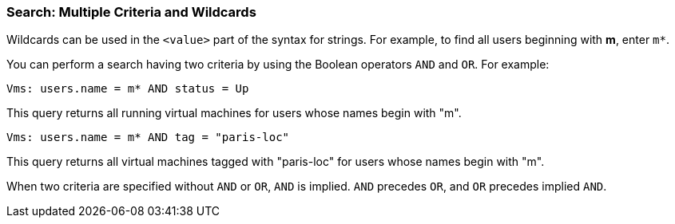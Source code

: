 [[Search_criteria_multiple_criteria_and_wildcards]]
=== Search: Multiple Criteria and Wildcards

Wildcards can be used in the `<value>` part of the syntax for strings. For example, to find all users beginning with *m*, enter `m*`.

You can perform a search having two criteria by using the Boolean operators `AND` and `OR`. For example:

`Vms: users.name = m* AND status = Up`

This query returns all running virtual machines for users whose names begin with "m".

`Vms: users.name = m* AND tag = "paris-loc"`

This query returns all virtual machines tagged with "paris-loc" for users whose names begin with "m".

When two criteria are specified without `AND` or `OR`, `AND` is implied. `AND` precedes `OR`, and `OR` precedes implied `AND`.


